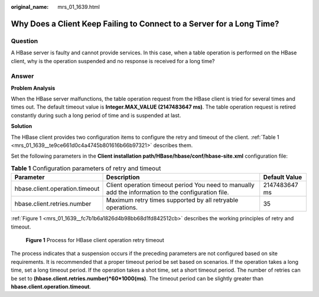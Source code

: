 :original_name: mrs_01_1639.html

.. _mrs_01_1639:

Why Does a Client Keep Failing to Connect to a Server for a Long Time?
======================================================================

Question
--------

A HBase server is faulty and cannot provide services. In this case, when a table operation is performed on the HBase client, why is the operation suspended and no response is received for a long time?

Answer
------

**Problem Analysis**

When the HBase server malfunctions, the table operation request from the HBase client is tried for several times and times out. The default timeout value is **Integer.MAX_VALUE (2147483647 ms)**. The table operation request is retired constantly during such a long period of time and is suspended at last.

**Solution**

The HBase client provides two configuration items to configure the retry and timeout of the client. :ref:`Table 1 <mrs_01_1639__te9ce661d0c4a4745b801616b66b97321>` describes them.

Set the following parameters in the **Client installation path/HBase/hbase/conf/hbase-site.xml** configuration file:

.. _mrs_01_1639__te9ce661d0c4a4745b801616b66b97321:

.. table:: **Table 1** Configuration parameters of retry and timeout

   +--------------------------------+-----------------------------------------------------------------------------------------------------+---------------+
   | Parameter                      | Description                                                                                         | Default Value |
   +================================+=====================================================================================================+===============+
   | hbase.client.operation.timeout | Client operation timeout period You need to manually add the information to the configuration file. | 2147483647 ms |
   +--------------------------------+-----------------------------------------------------------------------------------------------------+---------------+
   | hbase.client.retries.number    | Maximum retry times supported by all retryable operations.                                          | 35            |
   +--------------------------------+-----------------------------------------------------------------------------------------------------+---------------+

:ref:`Figure 1 <mrs_01_1639__fc7b1b6a1826d4b98bb68d1fd842512cb>` describes the working principles of retry and timeout.

.. _mrs_01_1639__fc7b1b6a1826d4b98bb68d1fd842512cb:

.. figure:: /_static/images/en-us_image_0000001296090588.jpg
   :alt: **Figure 1** Process for HBase client operation retry timeout

   **Figure 1** Process for HBase client operation retry timeout

The process indicates that a suspension occurs if the preceding parameters are not configured based on site requirements. It is recommended that a proper timeout period be set based on scenarios. If the operation takes a long time, set a long timeout period. If the operation takes a shot time, set a short timeout period. The number of retries can be set to **(hbase.client.retries.number)*60*1000(ms)**. The timeout period can be slightly greater than **hbase.client.operation.timeout**.
